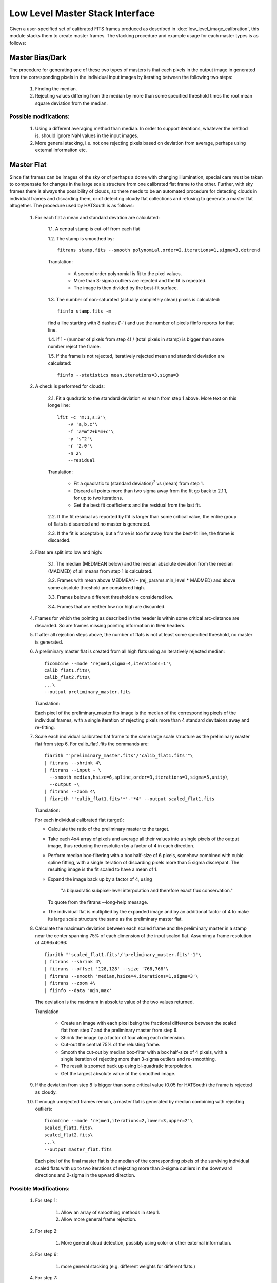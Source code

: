 ********************************
Low Level Master Stack Interface
********************************

Given a user-specified set of calibrated FITS frames produced as described in
:doc:`low_level_image_calibration`, this module stacks them to create master
frames. The stacking procedure and example usage for each master types is as
follows:

Master Bias/Dark
================

The procedure for generating one of these two types of masters is that each
pixels in the output image in generated from the corresponding pixels in the
individual input images by iterating between the following two steps:

    #. Finding the median.

    #. Rejecting values differing from the median by more than some specified
       threshold times the root mean square deviation from the median.

Possible modifications:
-----------------------

    #. Using a different averaging method than median. In order to support
       iterations, whatever the method is, should ignore NaN values in the input
       images.
    
    #. More general stacking, i.e. not one rejecting pixels based on deviation
       from average, perhaps using external informaiton etc.

Master Flat
===========

Since flat frames can be images of the sky or of perhaps a dome with changing
illumination, special care must be taken to compensate for changes in the large
scale structure from one calibrated flat frame to the other. Further, with sky
frames there is always the possibility of clouds, so there needs to be an
automated procedure for detecting clouds in individual frames and discarding
them, or of detecting cloudy flat collections and refusing to generate a master
flat altogether. The procedure used by HATSouth is as follows:

    1. For each flat a mean and standard devation are calculated:

        1.1. A central stamp is cut-off from each flat

        1.2. The stamp is smoothed by::

            fitrans stamp.fits --smooth polynomial,order=2,iterations=1,sigma=3,detrend

        Translation:

            * A second order polynomial is fit to the pixel values.

            * More than 3-sigma outliers are rejected and the fit is repeated.

            * The image is then divided by the best-fit surface.

        1.3. The number of non-saturated (actually completely clean) pixels is
        calculated::

            fiinfo stamp.fits -m

        find a line starting with 8 dashes ('-') and use the number of pixels
        fiinfo reports for that line.

        1.4. if 1 - (number of pixels from step 4) / (total pixels in stamp) is
        bigger than some number reject the frame.

        1.5. If the frame is not rejected, iteratively rejected mean and
        standard deviation are calculated::

            fiinfo --statistics mean,iterations=3,sigma=3

    2. A check is performed for clouds:

        2.1. Fit a quadratic to the standard deviation vs mean from step 1
        above. More text on this longe line::

            lfit -c 'm:1,s:2'\
                -v 'a,b,c'\
                -f 'a*m^2+b*m+c'\
                -y 's^2'\
                -r '2.0'\
                -n 2\
                --residual

        Translation:

            * Fit a quadratic to (standard deviation)\ :sup:`2` vs (mean) from
              step 1.
         
            * Discard all points more than two sigma away from the fit go back
              to 2.1.1, for up to two iterations.

            * Get the best fit coefficients and the residual from the last fit.

        2.2. If the fit residual as reported by lfit is larger than some
        critical value, the entire group of flats is discarded and no master is
        generated.

        2.3. If the fit is acceptable, but a frame is too far away from the
        best-fit line, the frame is discarded.

    3. Flats are split into low and high:

        3.1. The median (MEDMEAN below) and the median absolute deviation from
        the median (MADMED) of all means from step 1 is calculated.

        3.2. Frames with mean above MEDMEAN - (rej_params.min_level * MADMED)
        and above some absolute threshold are considered high.

        3.3. Frames below a different threshold are considered low.

        3.4. Frames that are neither low nor high are discarded.

    4. Frames for which the pointing as described in the header is within some
       critical arc-distance are discarded. So are frames missing pointing
       information in their headers.

    5. If after all rejection steps above, the number of flats is not at least
       some specified threshold, no master is generated.

    6. A preliminary master flat is created from all high flats using an
       iteratively rejected median::

           ficombine --mode 'rejmed,sigma=4,iterations=1'\
           calib_flat1.fits\
           calib_flat2.fits\
           ...\
           --output preliminary_master.fits

       Translation:

       Each pixel of the preliminary_master.fits image is the median of the
       corresponding pixels of the individual frames, with a single iteration of
       rejecting pixels more than 4 standard devitaions away and re-fitting.

    7. Scale each individual calibrated flat frame to the same large scale
       structure as the preliminary master flat from step 6. For
       calib_flat1.fits the commands are::

           fiarith "'preliminary_master.fits'/'calib_flat1.fits'"\
           | fitrans --shrink 4\
           | fitrans --input - \
             --smooth median,hsize=6,spline,order=3,iterations=1,sigma=5,unity\
             --output -\
           | fitrans --zoom 4\
           | fiarith "'calib_flat1.fits'*'-'*4" --output scaled_flat1.fits

       Translation:

       For each individual calibrated flat (target):

       * Calculate the ratio of the preliminary master to the target.

       * Take each 4x4 array of pixels and average all their values into a
         single pixels of the output image, thus reducing the resolution by a
         factor of 4 in each direction.

       * Perform median box-filtering with a box half-size of 6 pixels,
         somehow combined with cubic spline fitting, with a single iteration
         of discarding pixels more than 5 sigma discrepant. The resulting
         image is the fit scaled to have a mean of 1.

       * Expand the image back up by a factor of 4, using 

             "a biquadratic subpixel-level interpolation and therefore exact
             flux  conservation."

         To quote from the fitrans --long-help message.

       * The individual flat is multiplied by the expanded image and by an
         additional factor of 4 to make its large scale structure the same as
         the preliminary master flat.

    8. Calculate the maximum deviation between each scaled frame and the
       preliminary master in a stamp near the center spanning 75% of each
       dimension of the input scaled flat. Assuming a frame resolution of
       4096x4096::

            fiarith "'scaled_flat1.fits'/'preliminary_master.fits'-1"\
            | fitrans --shrink 4\
            | fitrans --offset '128,128' --size '768,768'\
            | fitrans --smooth 'median,hsize=4,iterations=1,sigma=3'\
            | fitrans --zoom 4\
            | fiinfo --data 'min,max'

       The deviation is the maximum in absolute value of the two values
       returned.

       Translation

           * Create an image with each pixel being the fractional difference
             between the scaled flat from step 7 and the preliminary master from
             step 6.

           * Shrink the image by a factor of four along each dimension.

           * Cut-out the central 75% of the relusting frame.

           * Smooth the cut-out by median box-filter with a box half-size of 4
             pixels, with a single iteration of rejecting more than 3-sigma
             outliers and re-smoothing.

           * The result is zoomed back up using bi-quadratic interpolation.

           * Get the largest absolute value of the smoothed image.

    9. If the deviation from step 8 is bigger than some critical value (0.05 for
       HATSouth) the frame is rejected as cloudy.

    10. If enough unrejected frames remain, a master flat is generated by median
        combining with rejecting outliers::

            ficombine --mode 'rejmed,iterations=2,lower=3,upper=2'\
            scaled_flat1.fits\
            scaled_flat2.fits\
            ...\
            --output master_flat.fits

        Each pixel of the final master flat is the median of the corresponding
        pixels of the surviving individual scaled flats with up to two
        iterations of rejecting more than 3-sigma outliers in the downward
        directions and 2-sigma in the upward direction.

Possible Modifications:
-----------------------

    #. For step 1:

        #. Allow an array of smoothing methods in step 1.

        #. Allow more general frame rejection.

    #. For step 2:

        #. More general cloud detection, possibly using color or other external
           information.

    #. For step 6:

        #. more general stacking (e.g. different weights for different flats.)

    #. For step 7:

        #. More general smoothing

        #. More general matching of large scale structure

    #. For step 10: see step 6.

    #. Support for an entirely different procedure.
